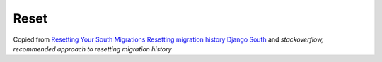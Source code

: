 Reset
*****

Copied from `Resetting Your South Migrations`_
`Resetting migration history Django South`_ and
`stackoverflow, recommended approach to resetting migration history`


.. _`Resetting migration history Django South`: http://www.glynjackson.org/blog/resetting-migration-history-using-django-south/
.. _`Resetting Your South Migrations`: http://lincolnloop.com/blog/2011/jun/20/resetting-your-south-migrations/
.. _`stackoverflow, recommended approach to resetting migration history`: http://stackoverflow.com/questions/4625712/whats-the-recommended-approach-to-resetting-migration-history-using-django-sout
